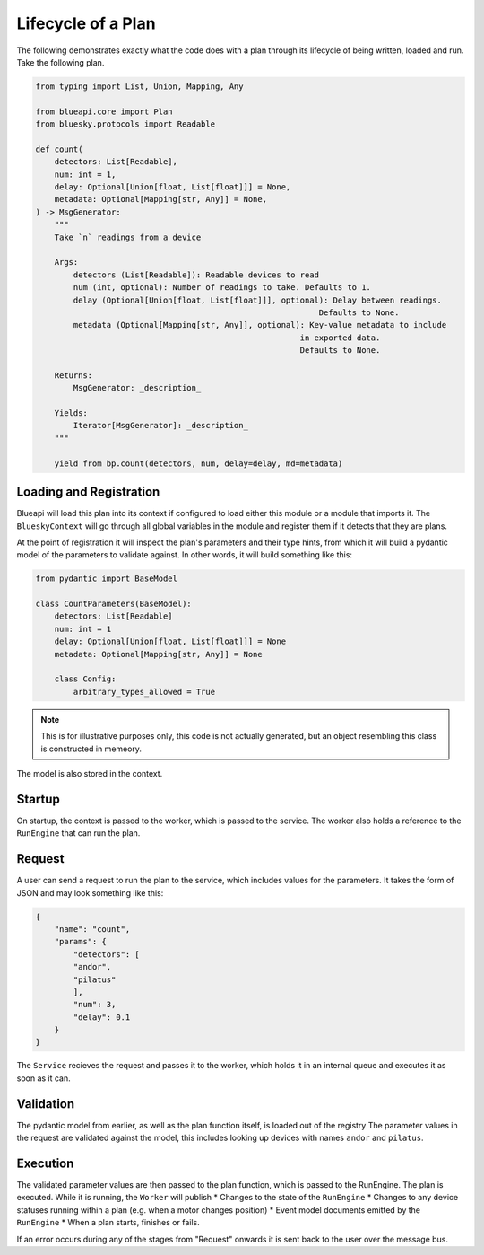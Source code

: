 Lifecycle of a Plan
===================

The following demonstrates exactly what the code does with a plan through its lifecycle 
of being written, loaded and run. Take the following plan.

.. code:: python

    from typing import List, Union, Mapping, Any

    from blueapi.core import Plan
    from bluesky.protocols import Readable

    def count(
        detectors: List[Readable],
        num: int = 1,
        delay: Optional[Union[float, List[float]]] = None,
        metadata: Optional[Mapping[str, Any]] = None,
    ) -> MsgGenerator:
        """
        Take `n` readings from a device

        Args:
            detectors (List[Readable]): Readable devices to read
            num (int, optional): Number of readings to take. Defaults to 1.
            delay (Optional[Union[float, List[float]]], optional): Delay between readings.
                                                                Defaults to None.
            metadata (Optional[Mapping[str, Any]], optional): Key-value metadata to include
                                                            in exported data.
                                                            Defaults to None.

        Returns:
            MsgGenerator: _description_

        Yields:
            Iterator[MsgGenerator]: _description_
        """

        yield from bp.count(detectors, num, delay=delay, md=metadata)


Loading and Registration
------------------------

Blueapi will load this plan into its context if configured to load either this module or a module that 
imports it. The ``BlueskyContext`` will go through all global variables in the module and register them
if it detects that they are plans.

At the point of registration it will inspect the plan's parameters and their type hints, from which it
will build a pydantic model of the parameters to validate against. In other words, it will build something
like this:


.. code:: python

    from pydantic import BaseModel

    class CountParameters(BaseModel):
        detectors: List[Readable]
        num: int = 1
        delay: Optional[Union[float, List[float]]] = None
        metadata: Optional[Mapping[str, Any]] = None

        class Config:
            arbitrary_types_allowed = True

.. note:: 
    
    This is for illustrative purposes only, this code is not actually generated, but an object 
    resembling this class is constructed in memeory.

The model is also stored in the context.


Startup
-------

On startup, the context is passed to the worker, which is passed to the service.
The worker also holds a reference to the ``RunEngine`` that can run the plan.


Request
-------

A user can send a request to run the plan to the service, which includes values for the parameters.
It takes the form of JSON and may look something like this:

.. code:: json

    {
        "name": "count",
        "params": {
            "detectors": [
            "andor",
            "pilatus"
            ],
            "num": 3,
            "delay": 0.1
        }
    }

The ``Service`` recieves the request and passes it to the worker, which holds it in an internal queue 
and executes it as soon as it can. 


Validation
----------

The pydantic model from earlier, as well as the plan function itself, is loaded out of the registry
The parameter values in the request are validated against the model, this includes looking up devices
with names ``andor`` and ``pilatus``.


Execution
---------

The validated parameter values are then passed to the plan function, which is passed to the RunEngine.
The plan is executed. While it is running, the ``Worker`` will publish
* Changes to the state of the ``RunEngine``
* Changes to any device statuses running within a plan (e.g. when a motor changes position)
* Event model documents emitted by the ``RunEngine``
* When a plan starts, finishes or fails.

If an error occurs during any of the stages from "Request" onwards it is sent back to the user
over the message bus.
